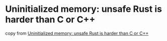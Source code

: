 * Uninitialized memory: unsafe Rust is harder than C or C++
:PROPERTIES:
:CUSTOM_ID: uninitialized-memory-unsafe-rust-is-harder-than-c-or-c
:END:
copy from
[[https://www.p99conf.io/2022/09/07/uninitialized-memory-unsafe-rust-is-too-hard/][Uninitialized
memory: unsafe Rust is harder than C or C++]]
